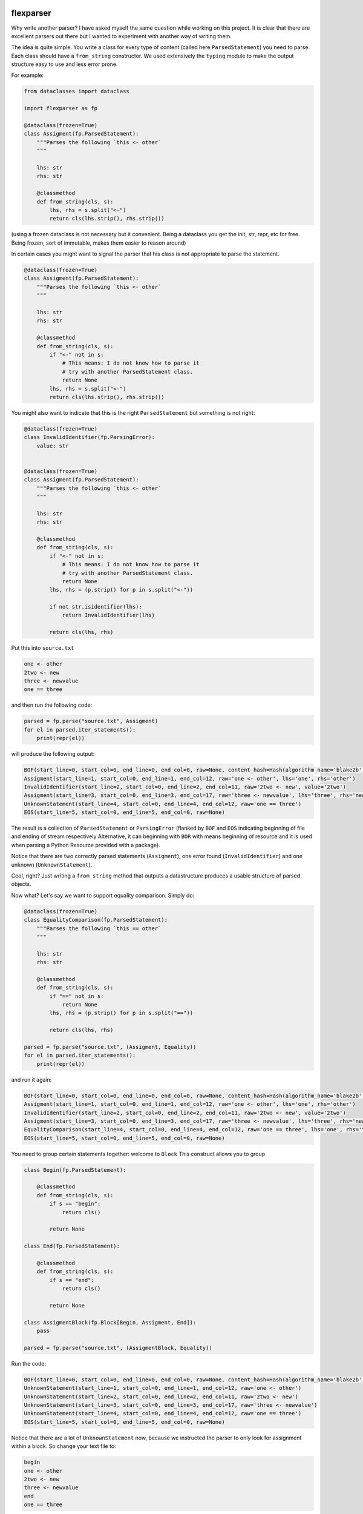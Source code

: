 .. image:: https://img.shields.io/pypi/v/flexparser.svg
    :target: https://pypi.python.org/pypi/flexparser
    :alt: Latest Version

.. image:: https://img.shields.io/pypi/l/flexparser.svg
    :target: https://pypi.python.org/pypi/flexparser
    :alt: License

.. image:: https://img.shields.io/pypi/pyversions/flexparser.svg
    :target: https://pypi.python.org/pypi/flexparser
    :alt: Python Versions

.. image:: https://github.com/hgrecco/flexparser/workflows/CI/badge.svg
    :target: https://github.com/hgrecco/flexparser/actions?query=workflow%3ACI
    :alt: CI

.. image:: https://github.com/hgrecco/flexparser/workflows/Lint/badge.svg
    :target: https://github.com/hgrecco/flexparser/actions?query=workflow%3ALint
    :alt: LINTER

.. image:: https://coveralls.io/repos/github/hgrecco/flexparser/badge.svg?branch=main
    :target: https://coveralls.io/github/hgrecco/flexparser?branch=main
    :alt: Coverage


flexparser
==========

Why write another parser? I have asked myself the same question while
working on this project. It is clear that there are excellent parsers out
there but I wanted to experiment with another way of writing them.

The idea is quite simple. You write a class for every type of content
(called here ``ParsedStatement``) you need to parse. Each class should
have a ``from_string`` constructor. We used extensively the ``typing``
module to make the output structure easy to use and less error prone.

For example:

.. code-block:: python

    from dataclasses import dataclass

    import flexparser as fp

    @dataclass(frozen=True)
    class Assigment(fp.ParsedStatement):
        """Parses the following `this <- other`
        """

        lhs: str
        rhs: str

        @classmethod
        def from_string(cls, s):
            lhs, rhs = s.split("<-")
            return cls(lhs.strip(), rhs.strip())

(using a frozen dataclass is not necessary but it convenient. Being a
dataclass you get the init, str, repr, etc for free. Being frozen, sort
of immutable, makes them easier to reason around)

In certain cases you might want to signal the parser
that his class is not appropriate to parse the statement.

.. code-block:: python

    @dataclass(frozen=True)
    class Assigment(fp.ParsedStatement):
        """Parses the following `this <- other`
        """

        lhs: str
        rhs: str

        @classmethod
        def from_string(cls, s):
            if "<-" not in s:
                # This means: I do not know how to parse it
                # try with another ParsedStatement class.
                return None
            lhs, rhs = s.split("<-")
            return cls(lhs.strip(), rhs.strip())


You might also want to indicate that this is the right ``ParsedStatement``
but something is not right:

.. code-block:: python

    @dataclass(frozen=True)
    class InvalidIdentifier(fp.ParsingError):
        value: str


    @dataclass(frozen=True)
    class Assigment(fp.ParsedStatement):
        """Parses the following `this <- other`
        """

        lhs: str
        rhs: str

        @classmethod
        def from_string(cls, s):
            if "<-" not in s:
                # This means: I do not know how to parse it
                # try with another ParsedStatement class.
                return None
            lhs, rhs = (p.strip() for p in s.split("<-"))

            if not str.isidentifier(lhs):
                return InvalidIdentifier(lhs)

            return cls(lhs, rhs)


Put this into ``source.txt``

.. code-block:: text

    one <- other
    2two <- new
    three <- newvalue
    one == three

and then run the following code:

.. code-block:: python

    parsed = fp.parse("source.txt", Assigment)
    for el in parsed.iter_statements():
        print(repr(el))

will produce the following output:

.. code-block:: text

    BOF(start_line=0, start_col=0, end_line=0, end_col=0, raw=None, content_hash=Hash(algorithm_name='blake2b', hexdigest='37bc23cde7cad3ece96b7abf64906c84decc116de1e0486679eb6ca696f233a403f756e2e431063c82abed4f0e342294c2fe71af69111faea3765b78cb90c03f'), path=PosixPath('/Users/grecco/Documents/code/flexparser/examples/in_readme/source1.txt'), mtime=1658550284.9419456)
    Assigment(start_line=1, start_col=0, end_line=1, end_col=12, raw='one <- other', lhs='one', rhs='other')
    InvalidIdentifier(start_line=2, start_col=0, end_line=2, end_col=11, raw='2two <- new', value='2two')
    Assigment(start_line=3, start_col=0, end_line=3, end_col=17, raw='three <- newvalue', lhs='three', rhs='newvalue')
    UnknownStatement(start_line=4, start_col=0, end_line=4, end_col=12, raw='one == three')
    EOS(start_line=5, start_col=0, end_line=5, end_col=0, raw=None)


The result is a collection of ``ParsedStatement`` or ``ParsingError`` (flanked by
``BOF`` and ``EOS`` indicating beginning of file and ending of stream respectively
Alternative, it can beginning with ``BOR`` with means beginning of resource and it
is used when parsing a Python Resource provided with a package).

Notice that there are two correctly parsed statements (``Assigment``), one
error found (``InvalidIdentifier``) and one unknown (``UnknownStatement``).

Cool, right? Just writing a ``from_string`` method that outputs a datastructure
produces a usable structure of parsed objects.

Now what? Let's say we want to support equality comparison. Simply do:

.. code-block:: python

    @dataclass(frozen=True)
    class EqualityComparison(fp.ParsedStatement):
        """Parses the following `this == other`
        """

        lhs: str
        rhs: str

        @classmethod
        def from_string(cls, s):
            if "==" not in s:
                return None
            lhs, rhs = (p.strip() for p in s.split("=="))

            return cls(lhs, rhs)

    parsed = fp.parse("source.txt", (Assigment, Equality))
    for el in parsed.iter_statements():
        print(repr(el))

and run it again:

.. code-block:: text

    BOF(start_line=0, start_col=0, end_line=0, end_col=0, raw=None, content_hash=Hash(algorithm_name='blake2b', hexdigest='37bc23cde7cad3ece96b7abf64906c84decc116de1e0486679eb6ca696f233a403f756e2e431063c82abed4f0e342294c2fe71af69111faea3765b78cb90c03f'), path=PosixPath('/Users/grecco/Documents/code/flexparser/examples/in_readme/source1.txt'), mtime=1658550284.9419456)
    Assigment(start_line=1, start_col=0, end_line=1, end_col=12, raw='one <- other', lhs='one', rhs='other')
    InvalidIdentifier(start_line=2, start_col=0, end_line=2, end_col=11, raw='2two <- new', value='2two')
    Assigment(start_line=3, start_col=0, end_line=3, end_col=17, raw='three <- newvalue', lhs='three', rhs='newvalue')
    EqualityComparison(start_line=4, start_col=0, end_line=4, end_col=12, raw='one == three', lhs='one', rhs='three')
    EOS(start_line=5, start_col=0, end_line=5, end_col=0, raw=None)


You need to group certain statements together: welcome to ``Block``
This construct allows you to group

.. code-block:: python

    class Begin(fp.ParsedStatement):

        @classmethod
        def from_string(cls, s):
            if s == "begin":
                return cls()

            return None

    class End(fp.ParsedStatement):

        @classmethod
        def from_string(cls, s):
            if s == "end":
                return cls()

            return None

    class AssigmentBlock(fp.Block[Begin, Assigment, End]):
        pass

    parsed = fp.parse("source.txt", (AssigmentBlock, Equality))


Run the code:

.. code-block:: text

    BOF(start_line=0, start_col=0, end_line=0, end_col=0, raw=None, content_hash=Hash(algorithm_name='blake2b', hexdigest='37bc23cde7cad3ece96b7abf64906c84decc116de1e0486679eb6ca696f233a403f756e2e431063c82abed4f0e342294c2fe71af69111faea3765b78cb90c03f'), path=PosixPath('/Users/grecco/Documents/code/flexparser/examples/in_readme/source1.txt'), mtime=1658550284.9419456)
    UnknownStatement(start_line=1, start_col=0, end_line=1, end_col=12, raw='one <- other')
    UnknownStatement(start_line=2, start_col=0, end_line=2, end_col=11, raw='2two <- new')
    UnknownStatement(start_line=3, start_col=0, end_line=3, end_col=17, raw='three <- newvalue')
    UnknownStatement(start_line=4, start_col=0, end_line=4, end_col=12, raw='one == three')
    EOS(start_line=5, start_col=0, end_line=5, end_col=0, raw=None)


Notice that there are a lot of ``UnknownStatement`` now, because we instructed
the parser to only look for assignment within a block. So change your text file to:

.. code-block:: text

    begin
    one <- other
    2two <- new
    three <- newvalue
    end
    one == three

and try again:

.. code-block:: text

    BOF(start_line=0, start_col=0, end_line=0, end_col=0, raw=None, content_hash=Hash(algorithm_name='blake2b', hexdigest='3d8ce0051dcdd6f0f80ef789a0df179509d927874f242005ac41ed886ae0b71a30b845b9bfcb30194461c0ef6a3ca324c36f411dfafc7e588611f1eb0269bb5a'), path=PosixPath('/Users/grecco/Documents/code/flexparser/examples/in_readme/source2.txt'), mtime=1658550707.1248093)
    Begin(start_line=1, start_col=0, end_line=1, end_col=5, raw='begin')
    Assigment(start_line=2, start_col=0, end_line=2, end_col=12, raw='one <- other', lhs='one', rhs='other')
    InvalidIdentifier(start_line=3, start_col=0, end_line=3, end_col=11, raw='2two <- new', value='2two')
    Assigment(start_line=4, start_col=0, end_line=4, end_col=17, raw='three <- newvalue', lhs='three', rhs='newvalue')
    End(start_line=5, start_col=0, end_line=5, end_col=3, raw='end')
    EqualityComparison(start_line=6, start_col=0, end_line=6, end_col=12, raw='one == three', lhs='one', rhs='three')
    EOS(start_line=7, start_col=0, end_line=7, end_col=0, raw=None)


Until now we have used ``parsed.iter_statements`` to iterate over all parsed statements.
But let's look inside ``parsed``, an object of ``ParsedProject`` type. It is a thin wrapper
over a dictionary mapping files to parsed content. Because we have provided a single file
and this does not contain a link another, our ``parsed`` object contains a single element.
The key is ``None`` indicating that the file 'source.txt' was loaded from the root location
(None). The content is a ``ParsedSourceFile`` object with the following attributes:

- **path**: full path of the source file
- **mtime**: modification file of the source file
- **content_hash**: hash of the pickled content
- **config**: extra parameters that can be given to the parser (see below).

.. code-block:: text

    ParsedSource(
        parsed_source=parse.<locals>.CustomRootBlock(
            opening=BOF(start_line=0, start_col=0, end_line=0, end_col=0, raw=None, content_hash=Hash(algorithm_name='blake2b', hexdigest='3d8ce0051dcdd6f0f80ef789a0df179509d927874f242005ac41ed886ae0b71a30b845b9bfcb30194461c0ef6a3ca324c36f411dfafc7e588611f1eb0269bb5a'), path=PosixPath('/Users/grecco/Documents/code/flexparser/examples/in_readme/source2.txt'), mtime=1658550707.1248093),
            body=(
                Block.subclass_with.<locals>.CustomBlock(
                    opening=Begin(start_line=1, start_col=0, end_line=1, end_col=5, raw='begin'),
                    body=(
                        Assigment(start_line=2, start_col=0, end_line=2, end_col=12, raw='one <- other', lhs='one', rhs='other'),
                        InvalidIdentifier(start_line=3, start_col=0, end_line=3, end_col=11, raw='2two <- new', value='2two'),
                        Assigment(start_line=4, start_col=0, end_line=4, end_col=17, raw='three <- newvalue', lhs='three', rhs='newvalue')
                    ),
                    closing=End(start_line=5, start_col=0, end_line=5, end_col=3, raw='end')),
                EqualityComparison(start_line=6, start_col=0, end_line=6, end_col=12, raw='one == three', lhs='one', rhs='three')),
            closing=EOS(start_line=7, start_col=0, end_line=7, end_col=0, raw=None)),
        config=None
    )


A few things to notice:

1. We were using a block before without knowing. The ``RootBlock`` is a
   special type of Block that starts and ends automatically with the
   file.
2. ``opening``, ``body``, ``closing`` are automatically annotated with the
   possible ``ParsedStatement`` (plus `ParsingError`),
   therefore autocompletes works in most IDEs.
3. The same is true for the defined ``ParsedStatement`` (we have use
   ``dataclass`` for a reason). This makes using the actual
   result of the parsing a charm!.
4. That annoying ``subclass_with.<locals>`` is because we have built
   a class on the fly when we used ``Block.subclass_with``. You can
   get rid of it (which is actually useful for pickling) by explicit
   subclassing Block in your code (see below).


Multiple source files
---------------------

Most projects have more than one source file internally connected.
A file might refer to another that also need to be parsed (e.g. an
`#include` statement in c). **flexparser** provides the ``IncludeStatement``
base class specially for this purpose.

.. code-block:: python

    @dataclass(frozen=True)
    class Include(fp.IncludeStatement):
        """A naive implementation of #include "file"
        """

        value: str

        @classmethod
        def from_string(cls, s):
            if s.startwith("#include "):
                return None

            value = s[len("#include "):].strip().strip('"')

            return cls(value)

        @propery
        def target(self):
            return self.value

The only difference is that you need to implement a ``target`` property
that returns the file name or resource that this statement refers to.


Customizing statementization
----------------------------

statementi ... what? **flexparser** works by trying to parse each statement with
one of the known classes. So it is fair to ask what is an statement in this
context and how can you configure it to your needs. A text file is split into
non overlapping strings called **statements**. Parsing work as follows:

1. each file is split into statements (can be single or multi line).
2. each statement is parsed with the first of the contextually
   available ParsedStatement or Block subclassed that returns
   a ``ParsedStatement`` or ``ParsingError``

You can customize how to split each line into statements with two arguments
provided to parse:

- **strip_spaces** (`bool`): indicates that leading and trailing spaces must
  be removed before attempting to parse.
  (default: True)
- **delimiters** (`dict`): indicates how each line must be subsplit.
  (default: do not divide)

An delimiter example might be
``{";": (fp.DelimiterInclude.SKIP, fp.DelimiterAction.CONTINUE)}``
which tells the statementizer (sorry) that when a ";" is found a new statement should
begin. ``DelimiterMode.SKIP`` tells that ";" should not be added to the previous
statement nor to the next. Other valid values are ``SPLIT_AFTER`` and ``SPLIT_BEFORE``
to append or prepend the delimiter character to the previous or next statement.
The second element tells the statementizer (sorry again) what to do next:
valid values are: `CONTINUE`, `CAPTURE_NEXT_TIL_EOL`, `STOP_PARSING_LINE`, and
`STOP_PARSING`.

This is useful with comments. For example,
``{"#": (fp.DelimiterMode.WITH_NEXT, fp.DelimiterAction.CAPTURE_NEXT_TIL_EOL))}``
tells the statementizer (it is not funny anymore) that after the first "#"
it should stop splitting and capture all.

This allows:

.. code-block:: text

    ## This will work as a single statement
    # This will work as a single statement #
    # This will work as # a single statement #
    a = 3 # this will produce two statements (a=3, and the rest)


Explicit Block classes
----------------------

.. code-block:: python

    class AssigmentBlock(fp.Block[Begin, Assigment, End]):
        pass

    class EntryBlock(fp.RootBlock[Union[AssigmentBlock, Equality]]):
        pass

    parsed = fp.parse("source.txt", EntryBlock)


Customizing parsing
-------------------

In certain cases you might want to leave to the user some configuration
details. We have method for that!. Instead of overriding ``from_string``
override ``from_string_and_config``. The second argument is an object
that can be given to the parser, which in turn will be passed to each
``ParsedStatement`` class.

.. code-block:: python

    @dataclass(frozen=True)
    class NumericAssigment(fp.ParsedStatement):
        """Parses the following `this <- other`
        """

        lhs: str
        rhs: numbers.Number

        @classmethod
        def from_string_and_config(cls, s, config):
            if "==" not in s:
                # This means: I do not know how to parse it
                # try with another ParsedStatement class.
                return None
            lhs, rhs = s.split("==")
            return cls(lhs.strip(), config.numeric_type(rhs.strip()))

    class Config:

        numeric_type = float

    parsed = fp.parse("source.txt", NumericAssigment, Config)

----

This project was started as a part of Pint_, the python units package.

See AUTHORS_ for a list of the maintainers.

To review an ordered list of notable changes for each version of a project,
see CHANGES_

.. _`AUTHORS`: https://github.com/hgrecco/flexparser/blob/main/AUTHORS
.. _`CHANGES`: https://github.com/hgrecco/flexparser/blob/main/CHANGES
.. _`Pint`: https://github.com/hgrecco/pint
